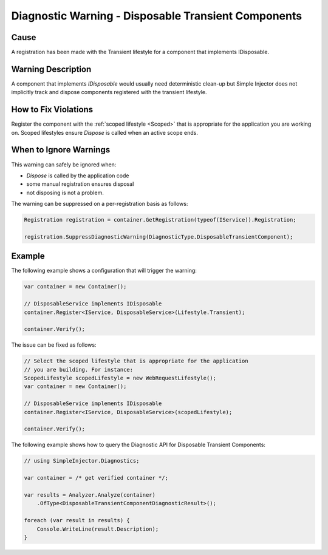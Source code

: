 ====================================================
Diagnostic Warning - Disposable Transient Components
====================================================

Cause
=====

A registration has been made with the Transient lifestyle for a component that implements IDisposable.

Warning Description
===================

A component that implements *IDisposable* would usually need deterministic clean-up but Simple Injector does not implicitly track and dispose components registered with the transient lifestyle.

How to Fix Violations
=====================

Register the component with the :ref:`scoped lifestyle <Scoped>` that is appropriate for the application you are working on. Scoped lifestyles ensure *Dispose* is called when an active scope ends.


When to Ignore Warnings
=======================

This warning can safely be ignored when:

- *Dispose* is called by the application code
- some manual registration ensures disposal
- not disposing is not a problem.

The warning can be suppressed on a per-registration basis as follows:
	
.. code-block:: c#

    Registration registration = container.GetRegistration(typeof(IService)).Registration;

    registration.SuppressDiagnosticWarning(DiagnosticType.DisposableTransientComponent);


Example
=======

The following example shows a configuration that will trigger the warning:

.. code-block:: c#

    var container = new Container();

    // DisposableService implements IDisposable
    container.Register<IService, DisposableService>(Lifestyle.Transient);

    container.Verify();

.. image:: images/disposabletransientcomponent.png 
   :alt: Diagnostics debugger view watch window with the disposable transient component warning.

The issue can be fixed as follows:

.. code-block:: c#

    // Select the scoped lifestyle that is appropriate for the application
    // you are building. For instance:
    ScopedLifestyle scopedLifestyle = new WebRequestLifestyle();
    var container = new Container();

    // DisposableService implements IDisposable
    container.Register<IService, DisposableService>(scopedLifestyle);

    container.Verify();
   
The following example shows how to query the Diagnostic API for Disposable Transient Components:

.. code-block:: c#

    // using SimpleInjector.Diagnostics;

    var container = /* get verified container */;

    var results = Analyzer.Analyze(container)
        .OfType<DisposableTransientComponentDiagnosticResult>();
        
    foreach (var result in results) {
        Console.WriteLine(result.Description);
    }
